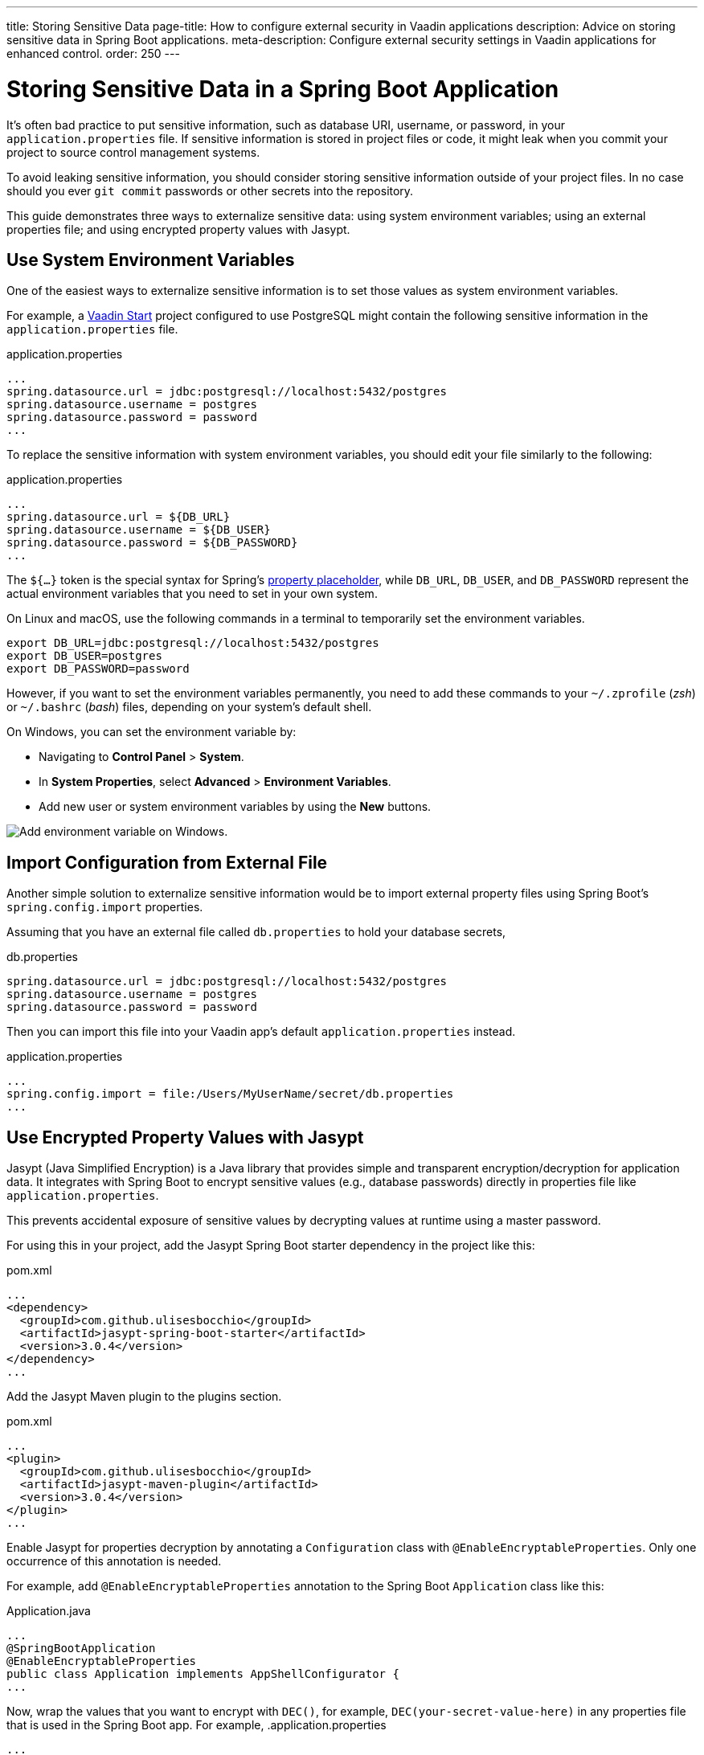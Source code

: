 ---
title: Storing Sensitive Data
page-title: How to configure external security in Vaadin applications
description: Advice on storing sensitive data in Spring Boot applications.
meta-description: Configure external security settings in Vaadin applications for enhanced control.
order: 250
---


= Storing Sensitive Data in a Spring Boot Application

It's often bad practice to put sensitive information, such as database URI, username, or password, in your [filename]`application.properties` file. If sensitive information is stored in project files or code, it might leak when you commit your project to source control management systems.

To avoid leaking sensitive information, you should consider storing sensitive information outside of your project files. In no case should you ever `git commit` passwords or other secrets into the repository.

This guide demonstrates three ways to externalize sensitive data: using system environment variables; using an external properties file; and using encrypted property values with Jasypt.


== Use System Environment Variables

One of the easiest ways to externalize sensitive information is to set those values as system environment variables.

For example, a https://start.vaadin.com/[Vaadin Start] project configured to use PostgreSQL might contain the following sensitive information in the [filename]`application.properties` file.

.application.properties
[source,properties]
----
...
spring.datasource.url = jdbc:postgresql://localhost:5432/postgres
spring.datasource.username = postgres
spring.datasource.password = password
...
----

To replace the sensitive information with system environment variables, you should edit your file similarly to the following:

.application.properties
[source,properties]
----
...
spring.datasource.url = ${DB_URL}
spring.datasource.username = ${DB_USER}
spring.datasource.password = ${DB_PASSWORD}
...
----

The `${...}` token is the special syntax for Spring's https://docs.spring.io/spring-boot/docs/current/reference/html/features.html#features.external-config.files.property-placeholders[property placeholder], while `DB_URL`, `DB_USER`, and `DB_PASSWORD` represent the actual environment variables that you need to set in your own system.

On Linux and macOS, use the following commands in a terminal to temporarily set the environment variables.

[source,zsh]
----
export DB_URL=jdbc:postgresql://localhost:5432/postgres
export DB_USER=postgres
export DB_PASSWORD=password
----

However, if you want to set the environment variables permanently, you need to add these commands to your [filename]`~/.zprofile` (_zsh_) or [filename]`~/.bashrc` (_bash_) files, depending on your system's default shell.

On Windows, you can set the environment variable by:

- Navigating to *Control Panel* > *System*.
- In *System Properties*, select *Advanced* > *Environment Variables*.
- Add new user or system environment variables by using the *New* buttons.

image::images/windows_env.png[Add environment variable on Windows.]


== Import Configuration from External File

Another simple solution to externalize sensitive information would be to import external property files using Spring Boot's `spring.config.import` properties.

Assuming that you have an external file called [filename]`db.properties` to hold your database secrets,

.db.properties
[source,properties]
----
spring.datasource.url = jdbc:postgresql://localhost:5432/postgres
spring.datasource.username = postgres
spring.datasource.password = password
----

Then you can import this file into your Vaadin app's default [filename]`application.properties` instead.

.application.properties
[source,properties]
----
...
spring.config.import = file:/Users/MyUserName/secret/db.properties
...
----


== Use Encrypted Property Values with Jasypt
Jasypt (Java Simplified Encryption) is a Java library that provides simple and transparent encryption/decryption for application data. It integrates with Spring Boot to encrypt sensitive values (e.g., database passwords) directly in properties file like `application.properties`.

This prevents accidental exposure of sensitive values by decrypting values at runtime using a master password.

For using this in your project, add the Jasypt Spring Boot starter dependency in the project like this:

.pom.xml
[source,xml]
----
...
<dependency>
  <groupId>com.github.ulisesbocchio</groupId>
  <artifactId>jasypt-spring-boot-starter</artifactId>
  <version>3.0.4</version>
</dependency>
...
----

Add the Jasypt Maven plugin to the plugins section.

.pom.xml
[source,xml]
----
...
<plugin>
  <groupId>com.github.ulisesbocchio</groupId>
  <artifactId>jasypt-maven-plugin</artifactId>
  <version>3.0.4</version>
</plugin>
...
----


Enable Jasypt for properties decryption by annotating a `Configuration` class with `@EnableEncryptableProperties`. Only one occurrence of this annotation is needed.

For example, add `@EnableEncryptableProperties` annotation to the Spring Boot `Application` class like this:

.Application.java
[source,java]
----
...
@SpringBootApplication
@EnableEncryptableProperties
public class Application implements AppShellConfigurator {
...
----

Now, wrap the values that you want to encrypt with `DEC()`, for example, `DEC(your-secret-value-here)` in any properties file that is used in the Spring Boot app.
For example,
.application.properties
[source,properties]
----
...
spring.datasource.password=DEC(super-secret-password-that-i-want-to-encrypt)
...
----

Run the following command to encrypt the values in place. The `jasypt.plugin.path` should point to the properties file where you have the `DEC()` wrapped value which you want to encrypt.

[source,sh]
----
mvn jasypt:encrypt -Djasypt.encryptor.password=<choose-a-password-to-use-for-encryption> -Djasypt.plugin.path="file:src/main/resources/application.properties"
----

Once the above command completes, all `DEC()` wrapped values in the properties file should have been encrypted in place and replaced with `ENC(....)`
For example,
.application.properties
[source,properties]
----
...
spring.datasource.password=ENC(C7lfsna/9gxDsdfsdfsXiJQcFzpsdfsdfss70sdfsdfsr2wfjEa+qDM)
...
----

When starting the application, set the system property `jasypt.encryptor.password` to the password that was used for encryption in the step above.

For example,
[source,sh]
----
java -Djasypt.encryptor.password=<the-password-used-for-encryption> -jar your-application.jar
----

[discussion-id]`FCC4C231-5DB9-4950-9559-C89630042A43`
